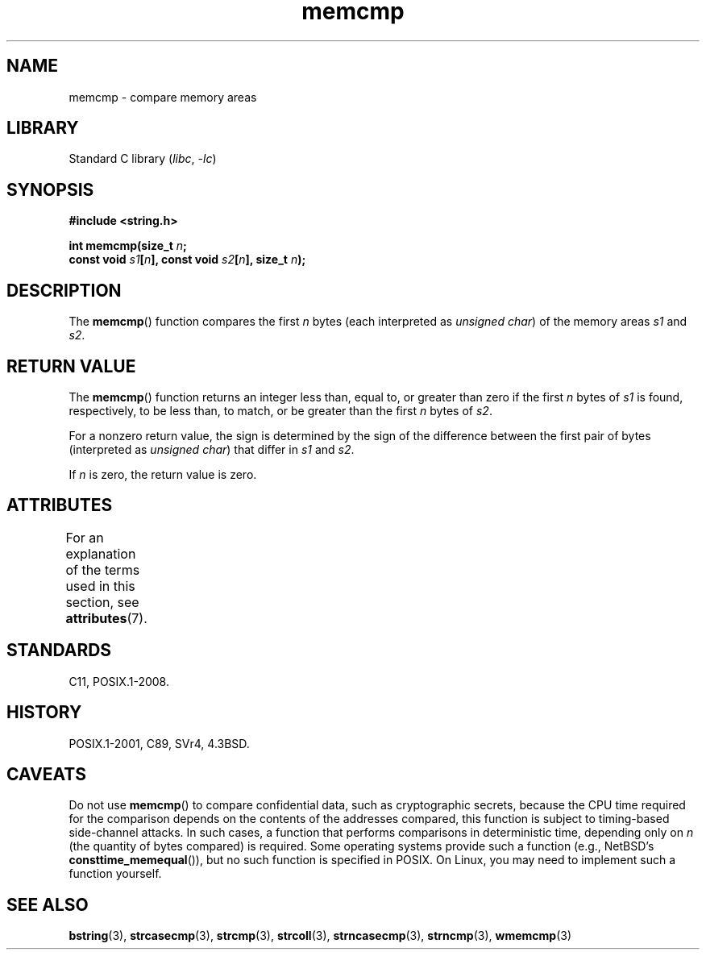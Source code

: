 '\" t
.\" Copyright, The authors of the Linux man-pages project
.\"
.\" SPDX-License-Identifier: Linux-man-pages-copyleft
.\"
.TH memcmp 3 (date) "Linux man-pages (unreleased)"
.SH NAME
memcmp \- compare memory areas
.SH LIBRARY
Standard C library
.RI ( libc ,\~ \-lc )
.SH SYNOPSIS
.nf
.B #include <string.h>
.P
.BI "int memcmp(size_t " n ;
.BI "           const void " s1 [ n "], const void " s2 [ n "], size_t " n );
.fi
.SH DESCRIPTION
The
.BR memcmp ()
function compares the first
.I n
bytes (each interpreted as
.IR "unsigned\ char" )
of the memory areas
.I s1
and
.IR s2 .
.SH RETURN VALUE
The
.BR memcmp ()
function returns an integer less than, equal to, or
greater than zero if the first
.I n
bytes of
.I s1
is found,
respectively,
to be less than, to match, or be greater than the first
.I n
bytes of
.IR s2 .
.P
For a nonzero return value, the sign is determined by the sign of
the difference between the first pair of bytes (interpreted as
.IR "unsigned char" )
that differ in
.I s1
and
.IR s2 .
.P
If
.I n
is zero, the return value is zero.
.SH ATTRIBUTES
For an explanation of the terms used in this section, see
.BR attributes (7).
.TS
allbox;
lbx lb lb
l l l.
Interface	Attribute	Value
T{
.na
.nh
.BR memcmp ()
T}	Thread safety	MT-Safe
.TE
.SH STANDARDS
C11, POSIX.1-2008.
.SH HISTORY
POSIX.1-2001, C89, SVr4, 4.3BSD.
.SH CAVEATS
Do not use
.BR memcmp ()
to compare confidential data,
such as cryptographic secrets,
because the CPU time required for the comparison
depends on the contents of the addresses compared,
this function is subject to timing-based side-channel attacks.
In such cases,
a function that performs comparisons in deterministic time,
depending only on
.I n
(the quantity of bytes compared)
is required.
Some operating systems provide such a function (e.g., NetBSD's
.BR consttime_memequal ()),
but no such function is specified in POSIX.
On Linux, you may need to implement such a function yourself.
.SH SEE ALSO
.BR bstring (3),
.BR strcasecmp (3),
.BR strcmp (3),
.BR strcoll (3),
.BR strncasecmp (3),
.BR strncmp (3),
.BR wmemcmp (3)

